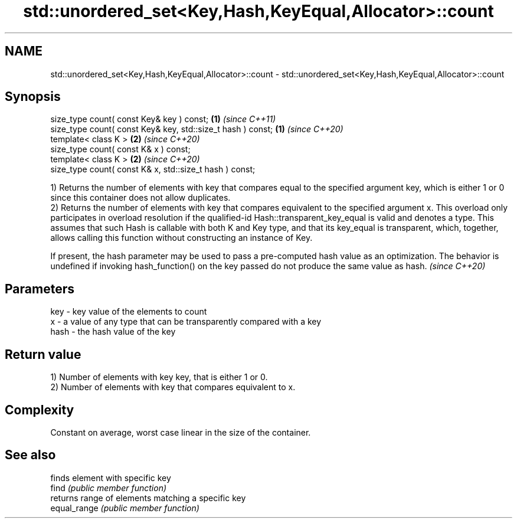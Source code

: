.TH std::unordered_set<Key,Hash,KeyEqual,Allocator>::count 3 "2020.03.24" "http://cppreference.com" "C++ Standard Libary"
.SH NAME
std::unordered_set<Key,Hash,KeyEqual,Allocator>::count \- std::unordered_set<Key,Hash,KeyEqual,Allocator>::count

.SH Synopsis

  size_type count( const Key& key ) const;                   \fB(1)\fP \fI(since C++11)\fP
  size_type count( const Key& key, std::size_t hash ) const; \fB(1)\fP \fI(since C++20)\fP
  template< class K >                                        \fB(2)\fP \fI(since C++20)\fP
  size_type count( const K& x ) const;
  template< class K >                                        \fB(2)\fP \fI(since C++20)\fP
  size_type count( const K& x, std::size_t hash ) const;

  1) Returns the number of elements with key that compares equal to the specified argument key, which is either 1 or 0 since this container does not allow duplicates.
  2) Returns the number of elements with key that compares equivalent to the specified argument x. This overload only participates in overload resolution if the qualified-id Hash::transparent_key_equal is valid and denotes a type. This assumes that such Hash is callable with both K and Key type, and that its key_equal is transparent, which, together, allows calling this function without constructing an instance of Key.

  If present, the hash parameter may be used to pass a pre-computed hash value as an optimization. The behavior is undefined if invoking hash_function() on the key passed do not produce the same value as hash. \fI(since C++20)\fP


.SH Parameters


  key  - key value of the elements to count
  x    - a value of any type that can be transparently compared with a key
  hash - the hash value of the key


.SH Return value

  1) Number of elements with key key, that is either 1 or 0.
  2) Number of elements with key that compares equivalent to x.

.SH Complexity

  Constant on average, worst case linear in the size of the container.

.SH See also


              finds element with specific key
  find        \fI(public member function)\fP
              returns range of elements matching a specific key
  equal_range \fI(public member function)\fP




